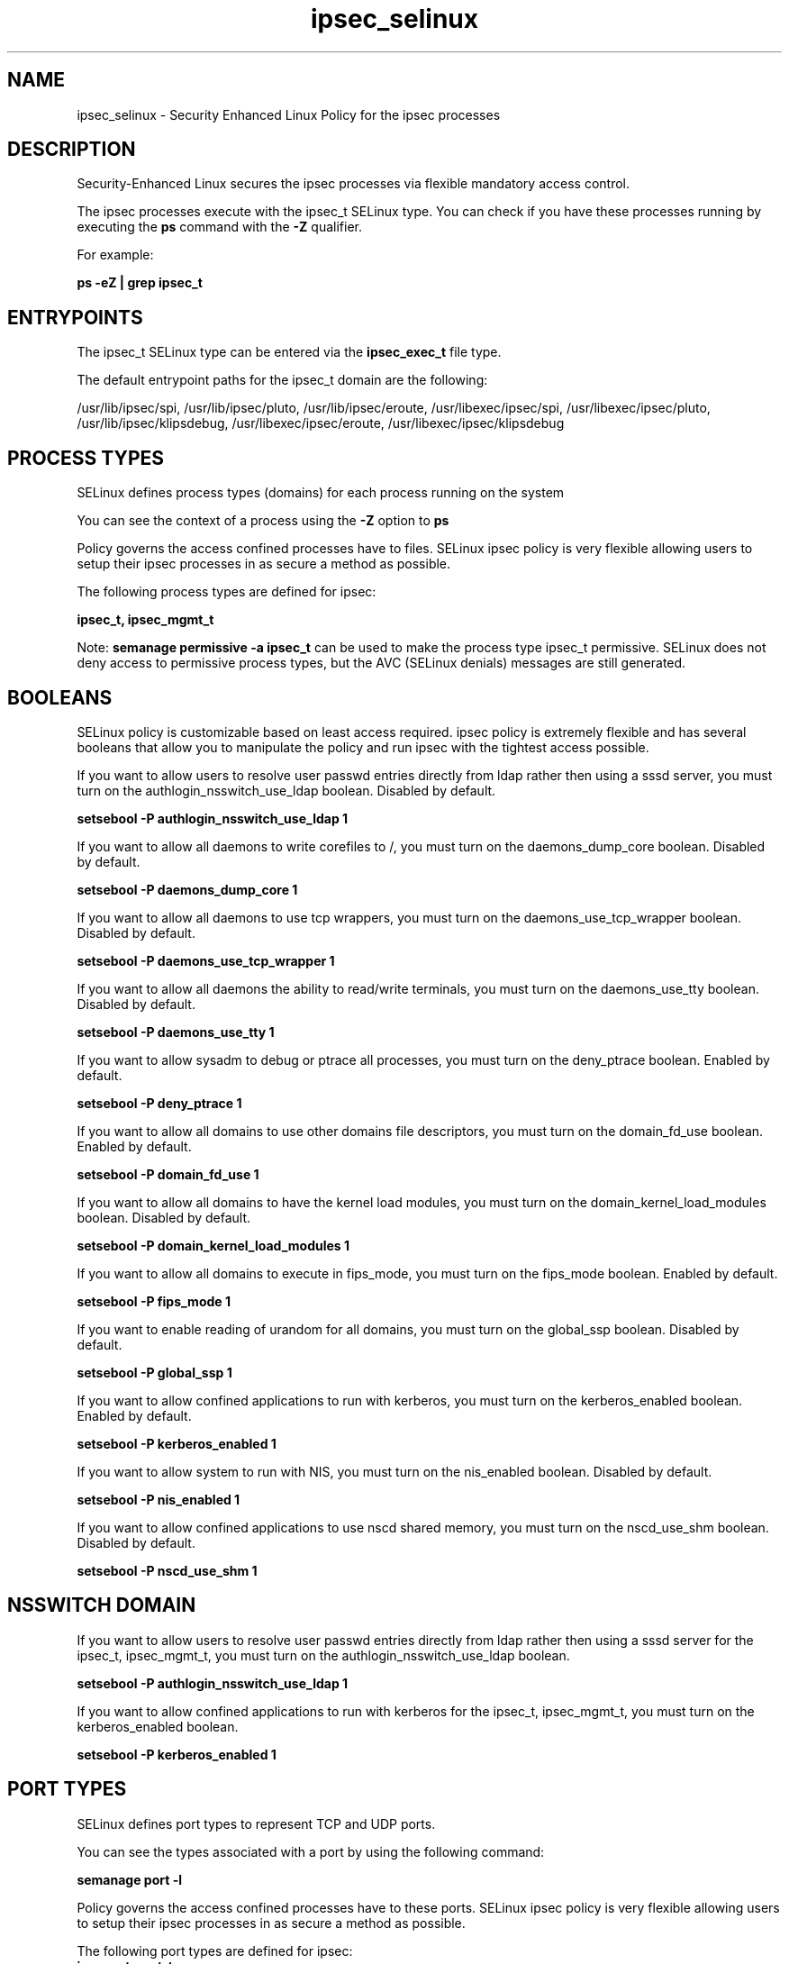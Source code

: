 .TH  "ipsec_selinux"  "8"  "13-01-16" "ipsec" "SELinux Policy documentation for ipsec"
.SH "NAME"
ipsec_selinux \- Security Enhanced Linux Policy for the ipsec processes
.SH "DESCRIPTION"

Security-Enhanced Linux secures the ipsec processes via flexible mandatory access control.

The ipsec processes execute with the ipsec_t SELinux type. You can check if you have these processes running by executing the \fBps\fP command with the \fB\-Z\fP qualifier.

For example:

.B ps -eZ | grep ipsec_t


.SH "ENTRYPOINTS"

The ipsec_t SELinux type can be entered via the \fBipsec_exec_t\fP file type.

The default entrypoint paths for the ipsec_t domain are the following:

/usr/lib/ipsec/spi, /usr/lib/ipsec/pluto, /usr/lib/ipsec/eroute, /usr/libexec/ipsec/spi, /usr/libexec/ipsec/pluto, /usr/lib/ipsec/klipsdebug, /usr/libexec/ipsec/eroute, /usr/libexec/ipsec/klipsdebug
.SH PROCESS TYPES
SELinux defines process types (domains) for each process running on the system
.PP
You can see the context of a process using the \fB\-Z\fP option to \fBps\bP
.PP
Policy governs the access confined processes have to files.
SELinux ipsec policy is very flexible allowing users to setup their ipsec processes in as secure a method as possible.
.PP
The following process types are defined for ipsec:

.EX
.B ipsec_t, ipsec_mgmt_t
.EE
.PP
Note:
.B semanage permissive -a ipsec_t
can be used to make the process type ipsec_t permissive. SELinux does not deny access to permissive process types, but the AVC (SELinux denials) messages are still generated.

.SH BOOLEANS
SELinux policy is customizable based on least access required.  ipsec policy is extremely flexible and has several booleans that allow you to manipulate the policy and run ipsec with the tightest access possible.


.PP
If you want to allow users to resolve user passwd entries directly from ldap rather then using a sssd server, you must turn on the authlogin_nsswitch_use_ldap boolean. Disabled by default.

.EX
.B setsebool -P authlogin_nsswitch_use_ldap 1

.EE

.PP
If you want to allow all daemons to write corefiles to /, you must turn on the daemons_dump_core boolean. Disabled by default.

.EX
.B setsebool -P daemons_dump_core 1

.EE

.PP
If you want to allow all daemons to use tcp wrappers, you must turn on the daemons_use_tcp_wrapper boolean. Disabled by default.

.EX
.B setsebool -P daemons_use_tcp_wrapper 1

.EE

.PP
If you want to allow all daemons the ability to read/write terminals, you must turn on the daemons_use_tty boolean. Disabled by default.

.EX
.B setsebool -P daemons_use_tty 1

.EE

.PP
If you want to allow sysadm to debug or ptrace all processes, you must turn on the deny_ptrace boolean. Enabled by default.

.EX
.B setsebool -P deny_ptrace 1

.EE

.PP
If you want to allow all domains to use other domains file descriptors, you must turn on the domain_fd_use boolean. Enabled by default.

.EX
.B setsebool -P domain_fd_use 1

.EE

.PP
If you want to allow all domains to have the kernel load modules, you must turn on the domain_kernel_load_modules boolean. Disabled by default.

.EX
.B setsebool -P domain_kernel_load_modules 1

.EE

.PP
If you want to allow all domains to execute in fips_mode, you must turn on the fips_mode boolean. Enabled by default.

.EX
.B setsebool -P fips_mode 1

.EE

.PP
If you want to enable reading of urandom for all domains, you must turn on the global_ssp boolean. Disabled by default.

.EX
.B setsebool -P global_ssp 1

.EE

.PP
If you want to allow confined applications to run with kerberos, you must turn on the kerberos_enabled boolean. Enabled by default.

.EX
.B setsebool -P kerberos_enabled 1

.EE

.PP
If you want to allow system to run with NIS, you must turn on the nis_enabled boolean. Disabled by default.

.EX
.B setsebool -P nis_enabled 1

.EE

.PP
If you want to allow confined applications to use nscd shared memory, you must turn on the nscd_use_shm boolean. Disabled by default.

.EX
.B setsebool -P nscd_use_shm 1

.EE

.SH NSSWITCH DOMAIN

.PP
If you want to allow users to resolve user passwd entries directly from ldap rather then using a sssd server for the ipsec_t, ipsec_mgmt_t, you must turn on the authlogin_nsswitch_use_ldap boolean.

.EX
.B setsebool -P authlogin_nsswitch_use_ldap 1
.EE

.PP
If you want to allow confined applications to run with kerberos for the ipsec_t, ipsec_mgmt_t, you must turn on the kerberos_enabled boolean.

.EX
.B setsebool -P kerberos_enabled 1
.EE

.SH PORT TYPES
SELinux defines port types to represent TCP and UDP ports.
.PP
You can see the types associated with a port by using the following command:

.B semanage port -l

.PP
Policy governs the access confined processes have to these ports.
SELinux ipsec policy is very flexible allowing users to setup their ipsec processes in as secure a method as possible.
.PP
The following port types are defined for ipsec:

.EX
.TP 5
.B ipsecnat_port_t
.TP 10
.EE


Default Defined Ports:
tcp 4500
.EE
udp 4500
.EE
.SH "MANAGED FILES"

The SELinux process type ipsec_t can manage files labeled with the following file types.  The paths listed are the default paths for these file types.  Note the processes UID still need to have DAC permissions.

.br
.B ipsec_key_file_t

	/etc/ipsec\.d(/.*)?
.br
	/etc/racoon/certs(/.*)?
.br
	/etc/ipsec\.secrets
.br
	/etc/racoon/psk\.txt
.br

.br
.B ipsec_tmp_t


.br
.B ipsec_var_run_t

	/var/racoon(/.*)?
.br
	/var/run/pluto(/.*)?
.br
	/var/run/racoon\.pid
.br

.br
.B net_conf_t

	/etc/hosts[^/]*
.br
	/etc/yp\.conf.*
.br
	/etc/denyhosts.*
.br
	/etc/hosts\.deny.*
.br
	/etc/resolv\.conf.*
.br
	/etc/sysconfig/networking(/.*)?
.br
	/etc/sysconfig/network-scripts(/.*)?
.br
	/etc/sysconfig/network-scripts/.*resolv\.conf
.br
	/etc/ethers
.br

.br
.B root_t

	/
.br
	/initrd
.br

.br
.B security_t

	/selinux
.br

.SH FILE CONTEXTS
SELinux requires files to have an extended attribute to define the file type.
.PP
You can see the context of a file using the \fB\-Z\fP option to \fBls\bP
.PP
Policy governs the access confined processes have to these files.
SELinux ipsec policy is very flexible allowing users to setup their ipsec processes in as secure a method as possible.
.PP

.PP
.B STANDARD FILE CONTEXT

SELinux defines the file context types for the ipsec, if you wanted to
store files with these types in a diffent paths, you need to execute the semanage command to sepecify alternate labeling and then use restorecon to put the labels on disk.

.B semanage fcontext -a -t ipsec_conf_file_t '/srv/ipsec/content(/.*)?'
.br
.B restorecon -R -v /srv/myipsec_content

Note: SELinux often uses regular expressions to specify labels that match multiple files.

.I The following file types are defined for ipsec:


.EX
.PP
.B ipsec_conf_file_t
.EE

- Set files with the ipsec_conf_file_t type, if you want to treat the files as ipsec conf content.

.br
.TP 5
Paths:
/etc/racoon(/.*)?, /etc/ipsec\.conf

.EX
.PP
.B ipsec_exec_t
.EE

- Set files with the ipsec_exec_t type, if you want to transition an executable to the ipsec_t domain.

.br
.TP 5
Paths:
/usr/lib/ipsec/spi, /usr/lib/ipsec/pluto, /usr/lib/ipsec/eroute, /usr/libexec/ipsec/spi, /usr/libexec/ipsec/pluto, /usr/lib/ipsec/klipsdebug, /usr/libexec/ipsec/eroute, /usr/libexec/ipsec/klipsdebug

.EX
.PP
.B ipsec_initrc_exec_t
.EE

- Set files with the ipsec_initrc_exec_t type, if you want to transition an executable to the ipsec_initrc_t domain.

.br
.TP 5
Paths:
/etc/rc\.d/init\.d/ipsec, /etc/rc\.d/init\.d/racoon

.EX
.PP
.B ipsec_key_file_t
.EE

- Set files with the ipsec_key_file_t type, if you want to treat the files as ipsec key content.

.br
.TP 5
Paths:
/etc/ipsec\.d(/.*)?, /etc/racoon/certs(/.*)?, /etc/ipsec\.secrets, /etc/racoon/psk\.txt

.EX
.PP
.B ipsec_log_t
.EE

- Set files with the ipsec_log_t type, if you want to treat the data as ipsec log data, usually stored under the /var/log directory.


.EX
.PP
.B ipsec_mgmt_exec_t
.EE

- Set files with the ipsec_mgmt_exec_t type, if you want to transition an executable to the ipsec_mgmt_t domain.

.br
.TP 5
Paths:
/usr/sbin/ipsec, /usr/lib/ipsec/_plutorun, /usr/lib/ipsec/_plutoload, /usr/libexec/ipsec/_plutorun, /usr/libexec/ipsec/_plutoload, /usr/libexec/nm-openswan-service

.EX
.PP
.B ipsec_mgmt_lock_t
.EE

- Set files with the ipsec_mgmt_lock_t type, if you want to treat the files as ipsec mgmt lock data, stored under the /var/lock directory


.EX
.PP
.B ipsec_mgmt_var_run_t
.EE

- Set files with the ipsec_mgmt_var_run_t type, if you want to store the ipsec mgmt files under the /run or /var/run directory.


.EX
.PP
.B ipsec_tmp_t
.EE

- Set files with the ipsec_tmp_t type, if you want to store ipsec temporary files in the /tmp directories.


.EX
.PP
.B ipsec_var_run_t
.EE

- Set files with the ipsec_var_run_t type, if you want to store the ipsec files under the /run or /var/run directory.

.br
.TP 5
Paths:
/var/racoon(/.*)?, /var/run/pluto(/.*)?, /var/run/racoon\.pid

.PP
Note: File context can be temporarily modified with the chcon command.  If you want to permanently change the file context you need to use the
.B semanage fcontext
command.  This will modify the SELinux labeling database.  You will need to use
.B restorecon
to apply the labels.

.SH "COMMANDS"
.B semanage fcontext
can also be used to manipulate default file context mappings.
.PP
.B semanage permissive
can also be used to manipulate whether or not a process type is permissive.
.PP
.B semanage module
can also be used to enable/disable/install/remove policy modules.

.B semanage port
can also be used to manipulate the port definitions

.B semanage boolean
can also be used to manipulate the booleans

.PP
.B system-config-selinux
is a GUI tool available to customize SELinux policy settings.

.SH AUTHOR
This manual page was auto-generated using
.B "sepolicy manpage"
by Dan Walsh.

.SH "SEE ALSO"
selinux(8), ipsec(8), semanage(8), restorecon(8), chcon(1), sepolicy(8)
, setsebool(8), ipsec_mgmt_selinux(8)